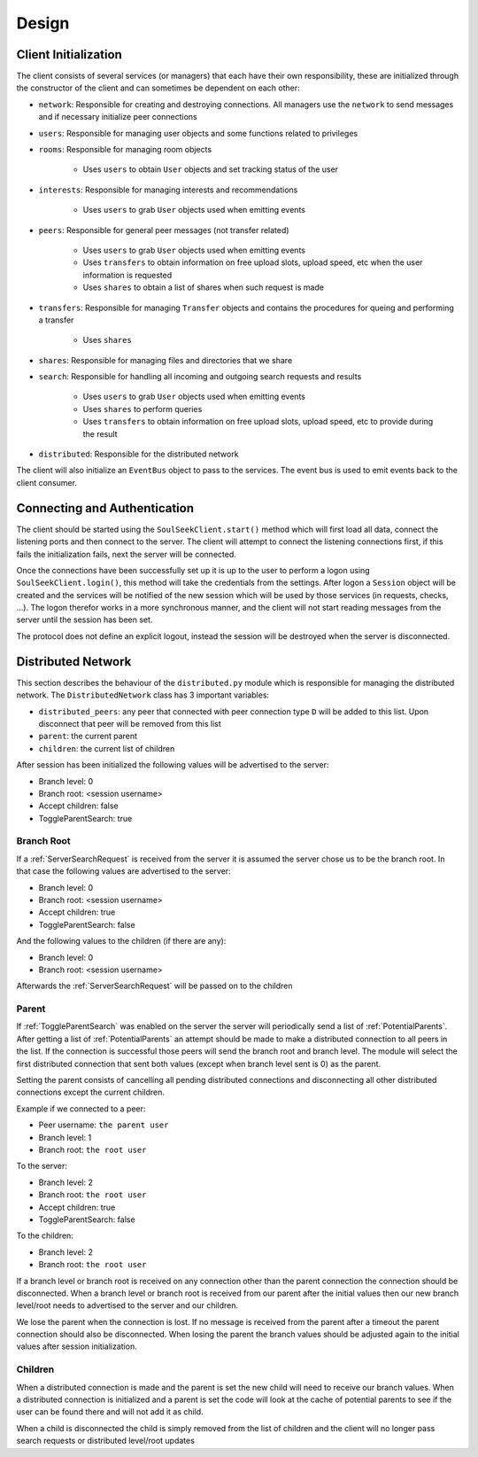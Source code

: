 ======
Design
======

Client Initialization
=====================

The client consists of several services (or managers) that each have their own responsibility, these are initialized through the constructor of the client and can sometimes be dependent on each other:

* ``network``: Responsible for creating and destroying connections. All managers use the ``network`` to send messages and if necessary initialize peer connections
* ``users``: Responsible for managing user objects and some functions related to privileges
* ``rooms``: Responsible for managing room objects

    * Uses ``users`` to obtain ``User`` objects and set tracking status of the user

* ``interests``: Responsible for managing interests and recommendations

    * Uses ``users`` to grab ``User`` objects used when emitting events

* ``peers``: Responsible for general peer messages (not transfer related)

    * Uses ``users`` to grab ``User`` objects used when emitting events
    * Uses ``transfers`` to obtain information on free upload slots, upload speed, etc when the user information is requested
    * Uses ``shares`` to obtain a list of shares when such request is made

* ``transfers``: Responsible for managing ``Transfer`` objects and contains the procedures for queing and performing a transfer

    * Uses ``shares``

* ``shares``: Responsible for managing files and directories that we share
* ``search``: Responsible for handling all incoming and outgoing search requests and results

    * Uses ``users`` to grab ``User`` objects used when emitting events
    * Uses ``shares`` to perform queries
    * Uses ``transfers`` to obtain information on free upload slots, upload speed, etc to provide during the result

* ``distributed``: Responsible for the distributed network

The client will also initialize an ``EventBus`` object to pass to the services. The event bus is used to emit events back to the client consumer.


Connecting and Authentication
=============================

The client should be started using the ``SoulSeekClient.start()`` method which will first load all data, connect the listening ports and then connect to the server. The client will attempt to connect the listening connections first, if this fails the initialization fails, next the server will be connected.

Once the connections have been successfully set up it is up to the user to perform a logon using ``SoulSeekClient.login()``, this method will take the credentials from the settings. After logon a ``Session`` object will be created and the services will be notified of the new session which will be used by those services (in requests, checks, ...). The logon therefor works in a more synchronous manner, and the client will not start reading messages from the server until the session has been set.

The protocol does not define an explicit logout, instead the session will be destroyed when the server is disconnected.


Distributed Network
===================

This section describes the behaviour of the ``distributed.py`` module which is responsible for managing the distributed network. The ``DistributedNetwork`` class has 3 important variables:

* ``distributed_peers``: any peer that connected with peer connection type ``D`` will be added to this list. Upon disconnect that peer will be removed from this list
* ``parent``: the current parent
* ``children``: the current list of children


After session has been initialized the following values will be advertised to the server:

* Branch level: 0
* Branch root: <session username>
* Accept children: false
* ToggleParentSearch: true

Branch Root
-----------

If a :ref:`ServerSearchRequest` is received from the server it is assumed the server chose us to be the branch root. In that case the following values are advertised to the server:

* Branch level: 0
* Branch root: <session username>
* Accept children: true
* ToggleParentSearch: false

And the following values to the children (if there are any):

* Branch level: 0
* Branch root: <session username>

Afterwards the :ref:`ServerSearchRequest` will be passed on to the children


Parent
------

If :ref:`ToggleParentSearch` was enabled on the server the server will periodically send a list of :ref:`PotentialParents`. After getting a list of :ref:`PotentialParents` an attempt should be made to make a distributed connection to all peers in the list. If the connection is successful those peers will send the branch root and branch level. The module will select the first distributed connection that sent both values (except when branch level sent is 0) as the parent.

Setting the parent consists of cancelling all pending distributed connections and disconnecting all other distributed connections except the current children.

Example if we connected to a peer:

* Peer username: ``the parent user``
* Branch level: 1
* Branch root: ``the root user``

To the server:

* Branch level: 2
* Branch root: ``the root user``
* Accept children: true
* ToggleParentSearch: false

To the children:

* Branch level: 2
* Branch root: ``the root user``

If a branch level or branch root is received on any connection other than the parent connection the connection should be disconnected. When a branch level or branch root is received from our parent after the initial values then our new branch level/root needs to advertised to the server and our children.

We lose the parent when the connection is lost. If no message is received from the parent after a timeout the parent connection should also be disconnected. When losing the parent the branch values should be adjusted again to the initial values after session initialization.


Children
--------

When a distributed connection is made and the parent is set the new child will need to receive our branch values. When a distributed connection is initialized and a parent is set the code will look at the cache of potential parents to see if the user can be found there and will not add it as child.

When a child is disconnected the child is simply removed from the list of children and the client will no longer pass search requests or distributed level/root updates
